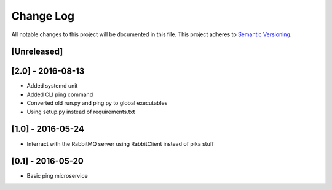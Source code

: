 Change Log
==========

All notable changes to this project will be documented in this file.
This project adheres to `Semantic Versioning <http://semver.org/>`__.

[Unreleased]
------------

[2.0] - 2016-08-13
------------------

- Added systemd unit
- Added CLI ping command
- Converted old run.py and ping.py to global executables
- Using setup.py instead of requirements.txt

[1.0] - 2016-05-24
------------------

- Interract with the RabbitMQ server using RabbitClient instead of pika stuff

[0.1] - 2016-05-20
------------------

- Basic ping microservice

